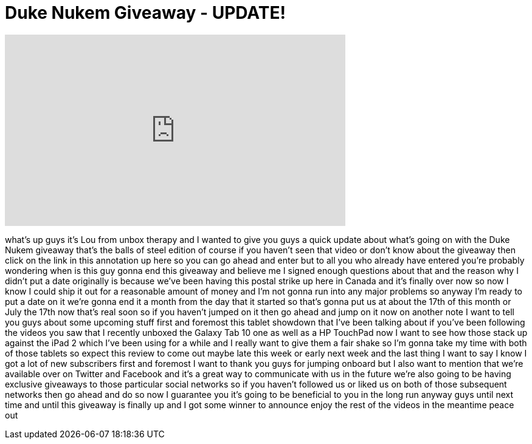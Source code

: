 = Duke Nukem Giveaway - UPDATE!
:published_at: 2011-07-05
:hp-alt-title: Duke Nukem Giveaway - UPDATE!
:hp-image: https://i.ytimg.com/vi/bpVTdfS5a0M/maxresdefault.jpg


++++
<iframe width="560" height="315" src="https://www.youtube.com/embed/bpVTdfS5a0M?rel=0" frameborder="0" allow="autoplay; encrypted-media" allowfullscreen></iframe>
++++

what's up guys it's Lou from unbox
therapy and I wanted to give you guys a
quick update about what's going on with
the Duke Nukem giveaway that's the balls
of steel edition of course if you
haven't seen that video or don't know
about the giveaway then click on the
link in this annotation up here so you
can go ahead and enter but to all you
who already have entered you're probably
wondering when is this guy gonna end
this giveaway and believe me I signed
enough questions about that and the
reason why I didn't put a date
originally is because we've been having
this postal strike up here in Canada and
it's finally over now so now I know I
could ship it out for a reasonable
amount of money and I'm not gonna run
into any major problems so anyway I'm
ready to put a date on it we're gonna
end it a month from the day that it
started so that's gonna put us at about
the 17th of this month or July the 17th
now that's real soon so if you haven't
jumped on it then go ahead and jump on
it now on another note I want to tell
you guys about some upcoming stuff first
and foremost this tablet showdown that
I've been talking about if you've been
following the videos you saw that I
recently unboxed the Galaxy Tab 10 one
as well as a HP TouchPad now I want to
see how those stack up against the iPad
2 which I've been using for a while and
I really want to give them a fair shake
so I'm gonna take my time with both of
those tablets so expect this review to
come out maybe late this week or early
next week and the last thing I want to
say I know I got a lot of new
subscribers first and foremost I want to
thank you guys for jumping onboard but I
also want to mention that we're
available over on Twitter and Facebook
and it's a great way to communicate with
us in the future we're also going to be
having exclusive giveaways to those
particular social networks so if you
haven't followed us or liked us on both
of those subsequent networks then go
ahead and do so now I guarantee you it's
going to be beneficial to you in the
long run anyway guys until next time and
until this giveaway is finally up and I
got some winner to announce enjoy the
rest of the videos in the meantime peace
out